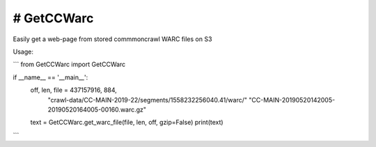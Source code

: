 # GetCCWarc
#######
|PyPI-Status| |PyPI-Versions| |Build-Status| |LICENCE|

Easily get a web-page from stored commmoncrawl WARC files on S3

Usage:

```
from GetCCWarc import GetCCWarc

if __name__ == '__main__':
    off, len, file = 437157916, 884, \
                     "crawl-data/CC-MAIN-2019-22/segments/1558232256040.41/warc/" \
                     "CC-MAIN-20190520142005-20190520164005-00160.warc.gz"

    text = GetCCWarc.get_warc_file(file, len, off, gzip=False)
    print(text)
```


.. |PyPI-Status| image:: https://img.shields.io/pypi/v/GetCCWarc.svg
  :target: https://pypi.python.org/pypi/GetCCWarc

.. |PyPI-Versions| image:: https://img.shields.io/pypi/pyversions/GetCCWarc.svg
   :target: https://pypi.python.org/pypi/GetCCWarc

.. |Build-Status| image:: https://travis-ci.org/ohadzad/GetCCWarc.svg?branch=master
  :target: https://travis-ci.org/ohadzad/GetCCWarc

.. |LICENCE| image:: https://img.shields.io/pypi/l/GetCCWarc.svg
  :target: https://pypi.python.org/pypi/GetCCWarc
